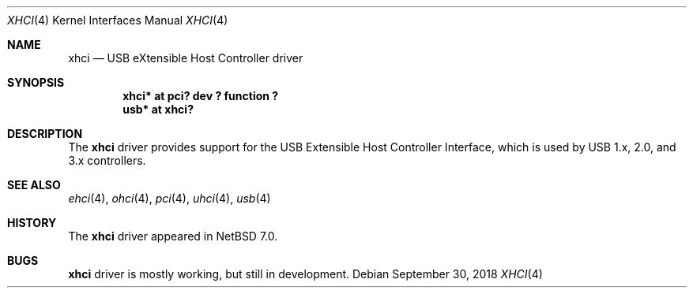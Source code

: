 .\" $NetBSD: xhci.4,v 1.2.18.1 2018/11/26 01:52:15 pgoyette Exp $
.\"
.\" Copyright (c) 2017 The NetBSD Foundation, Inc.
.\" All rights reserved.
.\"
.\" Redistribution and use in source and binary forms, with or without
.\" modification, are permitted provided that the following conditions
.\" are met:
.\" 1. Redistributions of source code must retain the above copyright
.\"    notice, this list of conditions and the following disclaimer.
.\" 2. Redistributions in binary form must reproduce the above copyright
.\"    notice, this list of conditions and the following disclaimer in the
.\"    documentation and/or other materials provided with the distribution.
.\"
.\" THIS SOFTWARE IS PROVIDED BY THE NETBSD FOUNDATION, INC. AND CONTRIBUTORS
.\" ``AS IS'' AND ANY EXPRESS OR IMPLIED WARRANTIES, INCLUDING, BUT NOT LIMITED
.\" TO, THE IMPLIED WARRANTIES OF MERCHANTABILITY AND FITNESS FOR A PARTICULAR
.\" PURPOSE ARE DISCLAIMED.  IN NO EVENT SHALL THE FOUNDATION OR CONTRIBUTORS
.\" BE LIABLE FOR ANY DIRECT, INDIRECT, INCIDENTAL, SPECIAL, EXEMPLARY, OR
.\" CONSEQUENTIAL DAMAGES (INCLUDING, BUT NOT LIMITED TO, PROCUREMENT OF
.\" SUBSTITUTE GOODS OR SERVICES; LOSS OF USE, DATA, OR PROFITS; OR BUSINESS
.\" INTERRUPTION) HOWEVER CAUSED AND ON ANY THEORY OF LIABILITY, WHETHER IN
.\" CONTRACT, STRICT LIABILITY, OR TORT (INCLUDING NEGLIGENCE OR OTHERWISE)
.\" ARISING IN ANY WAY OUT OF THE USE OF THIS SOFTWARE, EVEN IF ADVISED OF THE
.\" POSSIBILITY OF SUCH DAMAGE.
.\"
.Dd September 30, 2018
.Dt XHCI 4
.Os
.Sh NAME
.Nm xhci
.Nd USB eXtensible Host Controller driver
.Sh SYNOPSIS
.Cd "xhci* at pci? dev ? function ?"
.Cd "usb*  at xhci?"
.Sh DESCRIPTION
The
.Nm
driver provides support for the USB Extensible Host Controller Interface,
which is used by USB 1.x, 2.0, and 3.x controllers.
.Sh SEE ALSO
.Xr ehci 4 ,
.Xr ohci 4 ,
.Xr pci 4 ,
.Xr uhci 4 ,
.Xr usb 4
.Sh HISTORY
The
.Nm
driver appeared in
.Nx 7.0 .
.Sh BUGS
.Nm
driver is mostly working, but still in development.
